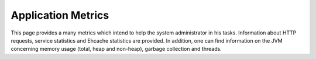 Application Metrics
===================

This page provides a many metrics which intend to help the system administrator in his tasks. Information about HTTP requests, service statistics
and Ehcache statistics are provided. In addition, one can find information on the JVM concerning memory usage (total, heap and non-heap),
garbage collection and threads.

